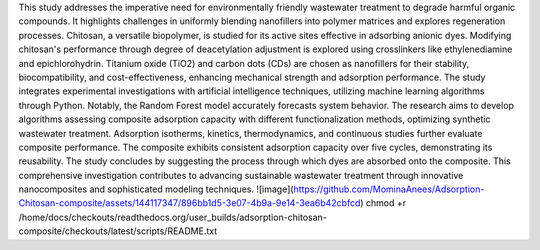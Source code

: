 This study addresses the imperative need for environmentally friendly wastewater treatment to degrade harmful organic compounds. It highlights challenges in uniformly blending nanofillers into polymer matrices and explores regeneration processes. Chitosan, a versatile biopolymer, is studied for its active sites effective in adsorbing anionic dyes. Modifying chitosan's performance through degree of deacetylation adjustment is explored using crosslinkers like ethylenediamine and epichlorohydrin. Titanium oxide (TiO2) and carbon dots (CDs) are chosen as nanofillers for their stability, biocompatibility, and cost-effectiveness, enhancing mechanical strength and adsorption performance. The study integrates experimental investigations with artificial intelligence techniques, utilizing machine learning algorithms through Python. Notably, the Random Forest model accurately forecasts system behavior. The research aims to develop algorithms assessing composite adsorption capacity with different functionalization methods, optimizing synthetic wastewater treatment. Adsorption isotherms, kinetics, thermodynamics, and continuous studies further evaluate composite performance. The composite exhibits consistent adsorption capacity over five cycles, demonstrating its reusability. The study concludes by suggesting the process through which dyes are absorbed onto the composite. This comprehensive investigation contributes to advancing sustainable wastewater treatment through innovative nanocomposites and sophisticated modeling techniques.
![image](https://github.com/MominaAnees/Adsorption-Chitosan-composite/assets/144117347/896bb1d5-3e07-4b9a-9e14-3ea6b42cbfcd)
chmod +r /home/docs/checkouts/readthedocs.org/user_builds/adsorption-chitosan-composite/checkouts/latest/scripts/README.txt
